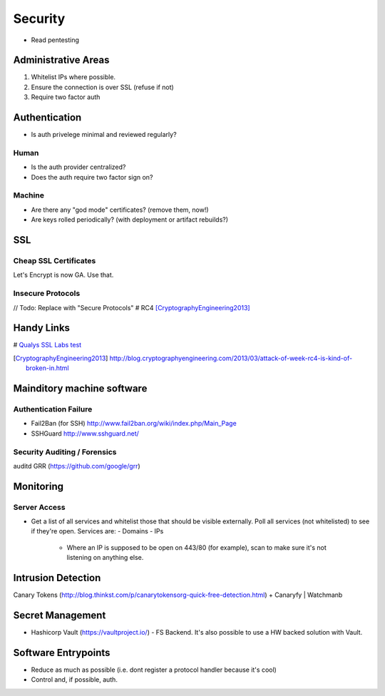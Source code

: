 ========
Security
========

- Read pentesting

Administrative Areas
--------------------
1. Whitelist IPs where possible.
2. Ensure the connection is over SSL (refuse if not)
3. Require two factor auth

Authentication
--------------
- Is auth privelege minimal and reviewed regularly?

Human
`````
- Is the auth provider centralized?
- Does the auth require two factor sign on?

Machine
```````
- Are there any "god mode" certificates? (remove them, now!)
- Are keys rolled periodically? (with deployment or artifact rebuilds?)

SSL 
---
Cheap SSL Certificates
```````````````````````
Let's Encrypt is now GA. Use that.

Insecure Protocols
``````````````````
// Todo: Replace with "Secure Protocols"
# RC4 [CryptographyEngineering2013]_

Handy Links
-----------
# `Qualys SSL Labs test`_

.. _Qualys SSL Labs test: https://www.ssllabs.com/ssltest/
.. _Alpha SSL: http://www.garrisonhost.com/ssl-certificates/alphassl.html
.. [CryptographyEngineering2013] http://blog.cryptographyengineering.com/2013/03/attack-of-week-rc4-is-kind-of-broken-in.html

Mainditory machine software
--------------------------

Authentication Failure
``````````````````````
- Fail2Ban (for SSH) http://www.fail2ban.org/wiki/index.php/Main_Page
- SSHGuard http://www.sshguard.net/

Security Auditing / Forensics
`````````````````````````````
auditd
GRR (https://github.com/google/grr)

Monitoring 
----------

Server Access
`````````````
- Get a list of all services and whitelist those that should be visible externally. Poll all services (not whitelisted) to see if they're open. Services are:
  - Domains
  - IPs
    - Where an IP is supposed to be open on 443/80 (for example), scan to make sure it's not listening on anything else.

Intrusion Detection
-------------------
Canary Tokens (http://blog.thinkst.com/p/canarytokensorg-quick-free-detection.html) + Canaryfy | Watchmanb 

Secret Management
-----------------
- Hashicorp Vault (https://vaultproject.io/) - FS Backend. It's also possible to use a HW backed solution with Vault. 

Software Entrypoints
--------------------
- Reduce as much as possible (i.e. dont register a protocol handler because it's cool)
- Control and, if possible, auth.


